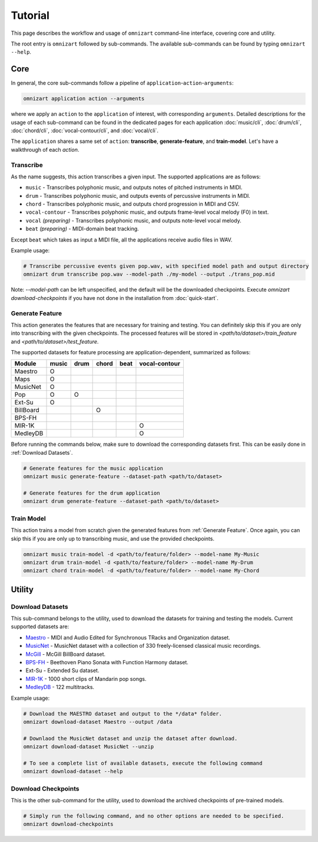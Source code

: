 .. Documents are written in reStructured Text (.rst) format.
   Learn the syntax from: https://www.sphinx-doc.org/en/master/usage/restructuredtext/basics.html
   
   Heading Level (most significant to least):
     Underline with '='
     Underline with '#'
     Underline with '*'


Tutorial
========

This page describes the workflow and usage of ``omnizart`` command-line interface, 
covering core and utility.

The root entry is ``omnizart`` followed by sub-commands.
The available sub-commands can be found by typing ``omnizart --help``.

Core
####

In general, the core sub-commands follow a pipeline of ``application``-``action``-``arguments``:

.. code-block:: bash

   omnizart application action --arguments

where we apply an ``action`` to the ``application`` of interest, with corresponding ``arguments``.
Detailed descriptions for the usage of each sub-command can be found in the dedicated pages for each application
:doc:`music/cli`, 
:doc:`drum/cli`, 
:doc:`chord/cli`,
:doc:`vocal-contour/cli`,
and :doc:`vocal/cli`.

The ``application`` shares a same set of ``action``: **transcribe**, **generate-feature**, and **train-model**.
Let's have a walkthrough of each `action`. 

Transcribe
**********

As the name suggests, this action transcribes a given input.
The supported applications are as follows:

* ``music`` - Transcribes polyphonic music, and outputs notes of pitched instruments in MIDI.
* ``drum`` - Transcribes polyphonic music, and outputs events of percussive instruments in MIDI.
* ``chord`` - Transcribes polyphonic music, and outputs chord progression in MIDI and CSV.
* ``vocal-contour`` - Transcribes polyphonic music, and outputs frame-level vocal melody (F0) in text.
* ``vocal`` *(preparing)* - Transcribes polyphonic music, and outputs note-level vocal melody.
* ``beat`` *(preparing)* - MIDI-domain beat tracking.

Except ``beat`` which takes as input a MIDI file, all the applications receive audio files in WAV.

Example usage:

.. code-block:: bash

   # Transcribe percussive events given pop.wav, with specified model path and output directory
   omnizart drum transcribe pop.wav --model-path ./my-model --output ./trans_pop.mid

Note: `--model-path` can be left unspecified, and the default will be the downloaded checkpoints. 
Execute `omnizart download-checkpoints` if you have not done in the installation from :doc:`quick-start`.


Generate Feature
****************

This action generates the features that are necessary for training and testing.
You can definitely skip this if you are only into transcribing with the given checkpoints.
The processed features will be stored in *<path/to/dataset>/train_feature* and *<path/to/dataset>/test_feature*.

The supported datasets for feature processing are application-dependent, summarized as follows:

+-----------+-------+------+-------+------+---------------+
| Module    | music | drum | chord | beat | vocal-contour |
+===========+=======+======+=======+======+===============+
| Maestro   |   O   |      |       |      |               |
+-----------+-------+------+-------+------+---------------+
| Maps      |   O   |      |       |      |               |
+-----------+-------+------+-------+------+---------------+
| MusicNet  |   O   |      |       |      |               |
+-----------+-------+------+-------+------+---------------+
| Pop       |   O   |  O   |       |      |               |
+-----------+-------+------+-------+------+---------------+
| Ext-Su    |   O   |      |       |      |               |
+-----------+-------+------+-------+------+---------------+
| BillBoard |       |      |   O   |      |               |
+-----------+-------+------+-------+------+---------------+
| BPS-FH    |       |      |       |      |               |
+-----------+-------+------+-------+------+---------------+
| MIR-1K    |       |      |       |      |       O       |
+-----------+-------+------+-------+------+---------------+
| MedleyDB  |       |      |       |      |       O       |
+-----------+-------+------+-------+------+---------------+

Before running the commands below, make sure to download the corresponding datasets first.
This can be easily done in :ref:`Download Datasets`.

.. code-block:: bash

   # Generate features for the music application
   omnizart music generate-feature --dataset-path <path/to/dataset>

   # Generate features for the drum application
   omnizart drum generate-feature --dataset-path <path/to/dataset>


Train Model
***********

This action trains a model from scratch given the generated features from :ref:`Generate Feature`.
Once again, you can skip this if you are only up to transcribing music, and use the provided checkpoints.

.. code-block:: bash

   omnizart music train-model -d <path/to/feature/folder> --model-name My-Music
   omnizart drum train-model -d <path/to/feature/folder> --model-name My-Drum
   omnizart chord train-model -d <path/to/feature/folder> --model-name My-Chord


Utility
#######


Download Datasets
*****************

This sub-command belongs to the utility, used to download the datasets for training and testing the models. 
Current supported datasets are:

* `Maestro <https://magenta.tensorflow.org/datasets/maestro>`_ - MIDI and Audio Edited for Synchronous TRacks and Organization dataset.
* `MusicNet <https://homes.cs.washington.edu/~thickstn/musicnet.html>`_ - MusicNet dataset with a collection of 330 freely-licensed classical music recordings.
* `McGill <https://ddmal.music.mcgill.ca/research/The_McGill_Billboard_Project_(Chord_Analysis_Dataset)/>`_ - McGill BillBoard dataset.
* `BPS-FH <https://github.com/Tsung-Ping/functional-harmony>`_ - Beethoven Piano Sonata with Function Harmony dataset.
* Ext-Su - Extended Su dataset.
* `MIR-1K <https://sites.google.com/site/unvoicedsoundseparation/mir-1k>`_ - 1000 short clips of Mandarin pop songs.
* `MedleyDB <http://medleydb.weebly.com/>`_ - 122 multitracks.

Example usage:

.. code-block:: bash

   # Download the MAESTRO dataset and output to the */data* folder.
   omnizart download-dataset Maestro --output /data

   # Downlaod the MusicNet dataset and unzip the dataset after download.
   omnizart download-dataset MusicNet --unzip

   # To see a complete list of available datasets, execute the following command
   omnizart download-dataset --help


Download Checkpoints
********************

This is the other sub-command for the utility, used to download the archived checkpoints of pre-trained models.

.. code-block:: bash

   # Simply run the following command, and no other options are needed to be specified.
   omnizart download-checkpoints
